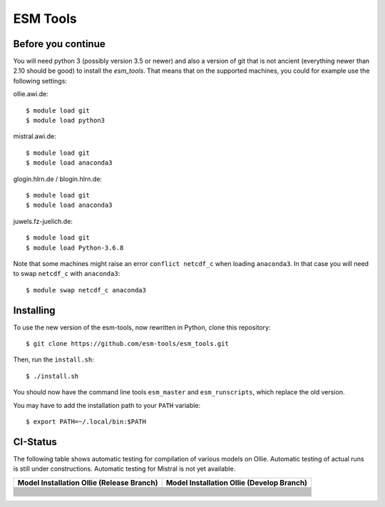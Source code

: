 =========
ESM Tools
=========

.. image:: https://readthedocs.org/projects/esm-tools/badge/?version=latest



Before you continue
-------------------

You will need python 3 (possibly version 3.5 or newer) and also a version of git that is not ancient (everything newer than 2.10 should be good) to install the `esm_tools`. That means that on the supported machines, you could for example use the following settings:

ollie.awi.de::

    $ module load git
    $ module load python3

mistral.awi.de::

    $ module load git
    $ module load anaconda3

glogin.hlrn.de / blogin.hlrn.de::

    $ module load git
    $ module load anaconda3

juwels.fz-juelich.de::

    $ module load git
    $ module load Python-3.6.8

Note that some machines might raise an error ``conflict netcdf_c`` when loading ``anaconda3``. In that case you will need to swap ``netcdf_c`` with ``anaconda3``::

    $ module swap netcdf_c anaconda3



Installing
----------

To use the new version of the esm-tools, now rewritten in Python, clone this repository::

    $ git clone https://github.com/esm-tools/esm_tools.git

Then, run the ``install.sh``::

    $ ./install.sh

You should now have the command line tools ``esm_master`` and ``esm_runscripts``, which replace the old version.

You may have to add the installation path to your ``PATH`` variable::

    $ export PATH=~/.local/bin:$PATH

CI-Status
---------

The following table shows automatic testing for compilation of various models
on Ollie. Automatic testing of actual runs is still under constructions.
Automatic testing for Mistral is not yet available.

+--------------------------------------------------------------------------------------------------------------------+-----------------------------------------------------------------------------------------------------------------------------------+
| Model Installation Ollie (Release Branch)                                                                          | Model Installation Ollie (Develop Branch)                                                                                         |
+====================================================================================================================+===================================================================================================================================+
| .. image:: https://github.com/esm-tools/esm_tools/workflows/CI-Ollie-install-awicm-1.0/badge.svg                   | .. image:: https://github.com/esm-tools/esm_tools/workflows/CI-Ollie-install-awicm-1.0/badge.svg?branch=develop                   |
+--------------------------------------------------------------------------------------------------------------------+-----------------------------------------------------------------------------------------------------------------------------------+
| .. image:: https://github.com/esm-tools/esm_tools/workflows/CI-Ollie-install-awicm-2.0-esm-interface-yac/badge.svg | .. image:: https://github.com/esm-tools/esm_tools/workflows/CI-Ollie-install-awicm-2.0-esm-interface-yac/badge.svg?branch=develop |
+--------------------------------------------------------------------------------------------------------------------+-----------------------------------------------------------------------------------------------------------------------------------+
| .. image:: https://github.com/esm-tools/esm_tools/workflows/CI-Ollie-install-awicm-2.0-esm-interface/badge.svg     | .. image:: https://github.com/esm-tools/esm_tools/workflows/CI-Ollie-install-awicm-2.0-esm-interface/badge.svg?branch=develop     |
+--------------------------------------------------------------------------------------------------------------------+-----------------------------------------------------------------------------------------------------------------------------------+
| .. image:: https://github.com/esm-tools/esm_tools/workflows/CI-Ollie-install-awicm-2.0/badge.svg                   | .. image:: https://github.com/esm-tools/esm_tools/workflows/CI-Ollie-install-awicm-2.0/badge.svg?branch=develop                   |
+--------------------------------------------------------------------------------------------------------------------+-----------------------------------------------------------------------------------------------------------------------------------+
| .. image:: https://github.com/esm-tools/esm_tools/workflows/CI-Ollie-install-awicm-3.0/badge.svg                   | .. image:: https://github.com/esm-tools/esm_tools/workflows/CI-Ollie-install-awicm-3.0/badge.svg?branch=develop                   |
+--------------------------------------------------------------------------------------------------------------------+-----------------------------------------------------------------------------------------------------------------------------------+
| .. image:: https://github.com/esm-tools/esm_tools/workflows/CI-Ollie-install-awicm-3.1/badge.svg                   | .. image:: https://github.com/esm-tools/esm_tools/workflows/CI-Ollie-install-awicm-3.1/badge.svg?branch=develop                   |
+--------------------------------------------------------------------------------------------------------------------+-----------------------------------------------------------------------------------------------------------------------------------+
| .. image:: https://github.com/esm-tools/esm_tools/workflows/CI-Ollie-install-awicm-CMIP6/badge.svg                 | .. image:: https://github.com/esm-tools/esm_tools/workflows/CI-Ollie-install-awicm-CMIP6/badge.svg?branch=develop                 |
+--------------------------------------------------------------------------------------------------------------------+-----------------------------------------------------------------------------------------------------------------------------------+
| .. image:: https://github.com/esm-tools/esm_tools/workflows/CI-Ollie-install-awicm-recom-1.0/badge.svg             | .. image:: https://github.com/esm-tools/esm_tools/workflows/CI-Ollie-install-awicm-recom-1.0/badge.svg?branch=develop             |
+--------------------------------------------------------------------------------------------------------------------+-----------------------------------------------------------------------------------------------------------------------------------+
| .. image:: https://github.com/esm-tools/esm_tools/workflows/CI-Ollie-install-awicmcr-1.0/badge.svg                 | .. image:: https://github.com/esm-tools/esm_tools/workflows/CI-Ollie-install-awicmcr-1.0/badge.svg?branch=develop                 |
+--------------------------------------------------------------------------------------------------------------------+-----------------------------------------------------------------------------------------------------------------------------------+
| .. image:: https://github.com/esm-tools/esm_tools/workflows/CI-Ollie-install-awicmcr-2.0/badge.svg                 | .. image:: https://github.com/esm-tools/esm_tools/workflows/CI-Ollie-install-awicmcr-2.0/badge.svg?branch=develop                 |
+--------------------------------------------------------------------------------------------------------------------+-----------------------------------------------------------------------------------------------------------------------------------+
| .. image:: https://github.com/esm-tools/esm_tools/workflows/CI-Ollie-install-awicmcr-CMIP6/badge.svg               | .. image:: https://github.com/esm-tools/esm_tools/workflows/CI-Ollie-install-awicmcr-CMIP6/badge.svg?branch=develop               |
+--------------------------------------------------------------------------------------------------------------------+-----------------------------------------------------------------------------------------------------------------------------------+
| .. image:: https://github.com/esm-tools/esm_tools/workflows/CI-Ollie-install-awiesm-1.1/badge.svg                  | .. image:: https://github.com/esm-tools/esm_tools/workflows/CI-Ollie-install-awiesm-1.1/badge.svg?branch=develop                  |
+--------------------------------------------------------------------------------------------------------------------+-----------------------------------------------------------------------------------------------------------------------------------+
| .. image:: https://github.com/esm-tools/esm_tools/workflows/CI-Ollie-install-awiesm-1.2/badge.svg                  | .. image:: https://github.com/esm-tools/esm_tools/workflows/CI-Ollie-install-awiesm-1.2/badge.svg?branch=develop                  |
+--------------------------------------------------------------------------------------------------------------------+-----------------------------------------------------------------------------------------------------------------------------------+
| .. image:: https://github.com/esm-tools/esm_tools/workflows/CI-Ollie-install-awiesm-2.1/badge.svg                  | .. image:: https://github.com/esm-tools/esm_tools/workflows/CI-Ollie-install-awiesm-2.1/badge.svg?branch=develop                  |
+--------------------------------------------------------------------------------------------------------------------+-----------------------------------------------------------------------------------------------------------------------------------+
| .. image:: https://github.com/esm-tools/esm_tools/workflows/CI-Ollie-install-awiesm-2.2/badge.svg                  | .. image:: https://github.com/esm-tools/esm_tools/workflows/CI-Ollie-install-awiesm-2.2/badge.svg?branch=develop                  |
+--------------------------------------------------------------------------------------------------------------------+-----------------------------------------------------------------------------------------------------------------------------------+
| .. image:: https://github.com/esm-tools/esm_tools/workflows/CI-Ollie-install-fesom-recom-1.4/badge.svg             | .. image:: https://github.com/esm-tools/esm_tools/workflows/CI-Ollie-install-fesom-recom-1.4/badge.svg?branch=develop             |
+--------------------------------------------------------------------------------------------------------------------+-----------------------------------------------------------------------------------------------------------------------------------+
| .. image:: https://github.com/esm-tools/esm_tools/workflows/CI-Ollie-install-fesom-recom-2.0/badge.svg             | .. image:: https://github.com/esm-tools/esm_tools/workflows/CI-Ollie-install-fesom-recom-2.0/badge.svg?branch=develop             |
+--------------------------------------------------------------------------------------------------------------------+-----------------------------------------------------------------------------------------------------------------------------------+
| .. image:: https://github.com/esm-tools/esm_tools/workflows/CI-Ollie-install-mpiesm-1.2.00p4/badge.svg             | .. image:: https://github.com/esm-tools/esm_tools/workflows/CI-Ollie-install-mpiesm-1.2.00p4/badge.svg?branch=develop             |
+--------------------------------------------------------------------------------------------------------------------+-----------------------------------------------------------------------------------------------------------------------------------+
| .. image:: https://github.com/esm-tools/esm_tools/workflows/CI-Ollie-install-mpiesm-1.2.01/badge.svg               | .. image:: https://github.com/esm-tools/esm_tools/workflows/CI-Ollie-install-mpiesm-1.2.01/badge.svg?branch=develop               |
+--------------------------------------------------------------------------------------------------------------------+-----------------------------------------------------------------------------------------------------------------------------------+
| .. image:: https://github.com/esm-tools/esm_tools/workflows/CI-Ollie-install-mpiesm-1.2.01p1/badge.svg             | .. image:: https://github.com/esm-tools/esm_tools/workflows/CI-Ollie-install-mpiesm-1.2.01p1/badge.svg?branch=develop             |
+--------------------------------------------------------------------------------------------------------------------+-----------------------------------------------------------------------------------------------------------------------------------+
